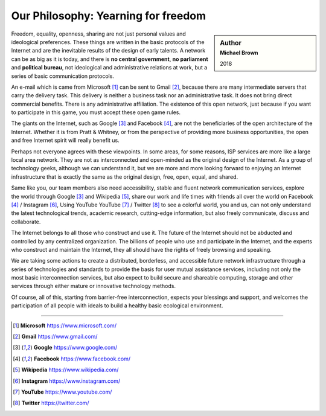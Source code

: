 .. _philosophy:

Our Philosophy: Yearning for freedom
====================================

.. sidebar:: Author
   :subtitle: Michael Brown

   2018

Freedom, equality, openness, sharing are not just personal values and ideological preferences.
These things are written in the basic protocols of the Internet and are the inevitable
results of the design of early talents. A network can be as big as it is today, and there
is **no central government**, **no parliament** and **political bureau**, not ideological
and administrative relations at work, but a series of basic communication protocols.

An e-mail which is came from Microsoft [#Microsoft]_ can be sent to Gmail [#Gmail]_,
because there are many intermediate servers that carry the delivery task.
This delivery is neither a business task nor an administrative task.
It does not bring direct commercial benefits. There is any administrative affiliation.
The existence of this open network, just because if you want to participate in this game,
you must accept these open game rules.

The giants on the Internet, such as Google [#Google]_ and Facebook [#Facebook]_,
are not the beneficiaries of the open architecture of the Internet.
Whether it is from Pratt & Whitney, or from the perspective of providing more business
opportunities, the open and free Internet spirit will really benefit us.

Perhaps not everyone agrees with these viewpoints. In some areas, for some reasons, ISP
services are more like a large local area network. They are not as interconnected and
open-minded as the original design of the Internet. As a group of technology geeks,
although we can understand it, but we are more and more looking forward to enjoying an
Internet infrastructure that is exactly the same as the original design, free, open,
equal, and shared.

.. image:: /_static/icons.png
   :width: 100 %
   :alt: icons.png
   :align: center

Same like you, our team members also need accessibility, stable and fluent network
communication services, explore the world through Google [#Google]_ and Wikipedia [#Wikipedia]_,
share our work and life times with friends all over the world on Facebook [#Facebook]_ /
Instagram [#Instagram]_, Using YouTube YouTube [#YouTube]_ / Twitter [#Twitter]_ to see
a colorful world, you and us, can not only understand the latest technological trends,
academic research, cutting-edge information, but also freely communicate, discuss and
collaborate.

The Internet belongs to all those who construct and use it. The future of the Internet should
not be abducted and controlled by any centralized organization. The billions of people who
use and participate in the Internet, and the experts who construct and maintain the Internet,
they all should have the rights of freely browsing and speaking.

We are taking some actions to create a distributed, borderless, and accessible future network
infrastructure through a series of technologies and standards to provide the basis for user
mutual assistance services, including not only the most basic interconnection services, but
also expect to build secure and shareable computing, storage and other services through either
mature or innovative technology methods.

Of course, all of this, starting from barrier-free interconnection, expects your blessings and
support, and welcomes the participation of all people with ideals to build a healthy basic
ecological environment.


------

.. [#Microsoft] **Microsoft** https://www.microsoft.com/
.. [#Gmail] **Gmail** https://www.gmail.com/
.. [#Google] **Google** https://www.google.com/
.. [#Facebook] **Facebook** https://www.facebook.com/
.. [#Wikipedia] **Wikipedia** https://www.wikipedia.com/
.. [#Instagram] **Instagram** https://www.instagram.com/
.. [#YouTube] **YouTube** https://www.youtube.com/
.. [#Twitter] **Twitter** https://twitter.com/


